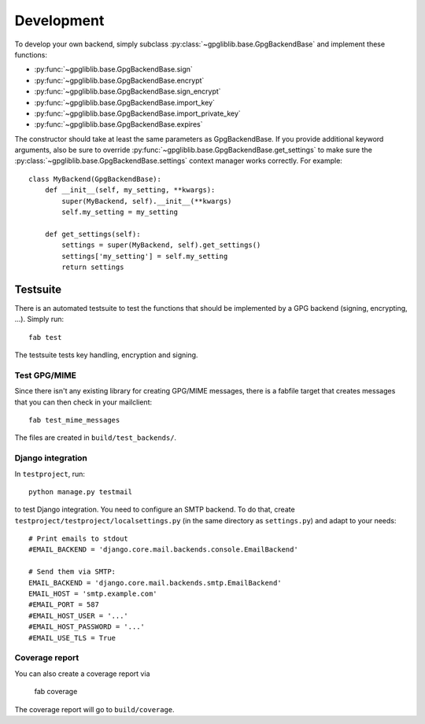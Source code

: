 ###########
Development
###########

To develop your own backend, simply subclass :py:class:`~gpgliblib.base.GpgBackendBase`
and implement these functions:

* :py:func:`~gpgliblib.base.GpgBackendBase.sign`
* :py:func:`~gpgliblib.base.GpgBackendBase.encrypt`
* :py:func:`~gpgliblib.base.GpgBackendBase.sign_encrypt`
* :py:func:`~gpgliblib.base.GpgBackendBase.import_key`
* :py:func:`~gpgliblib.base.GpgBackendBase.import_private_key`
* :py:func:`~gpgliblib.base.GpgBackendBase.expires`

The constructor should take at least the same parameters as GpgBackendBase. If
you provide additional keyword arguments, also be sure to override
:py:func:`~gpgliblib.base.GpgBackendBase.get_settings` to make sure the
:py:class:`~gpgliblib.base.GpgBackendBase.settings` context manager works
correctly. For example::

   class MyBackend(GpgBackendBase):
       def __init__(self, my_setting, **kwargs):
           super(MyBackend, self).__init__(**kwargs)
           self.my_setting = my_setting

       def get_settings(self):
           settings = super(MyBackend, self).get_settings()
           settings['my_setting'] = self.my_setting
           return settings
*********
Testsuite
*********

There is an automated testsuite to test the functions that should be
implemented by a GPG backend (signing, encrypting, ...). Simply run::

   fab test

The testsuite tests key handling, encryption and signing.

Test GPG/MIME
=============

Since there isn't any existing library for creating GPG/MIME messages, there is
a fabfile target that creates messages that you can then check in your
mailclient::

   fab test_mime_messages

The files are created in ``build/test_backends/``.

Django integration
==================

In ``testproject``, run::

   python manage.py testmail

to test Django integration. You need to configure an SMTP backend. To do that,
create ``testproject/testproject/localsettings.py`` (in the same directory as
``settings.py``) and adapt to your needs::

   # Print emails to stdout
   #EMAIL_BACKEND = 'django.core.mail.backends.console.EmailBackend'

   # Send them via SMTP:
   EMAIL_BACKEND = 'django.core.mail.backends.smtp.EmailBackend'
   EMAIL_HOST = 'smtp.example.com'
   #EMAIL_PORT = 587
   #EMAIL_HOST_USER = '...'
   #EMAIL_HOST_PASSWORD = '...'
   #EMAIL_USE_TLS = True

Coverage report
===============

You can also create a coverage report via

   fab coverage

The coverage report will go to ``build/coverage``.
